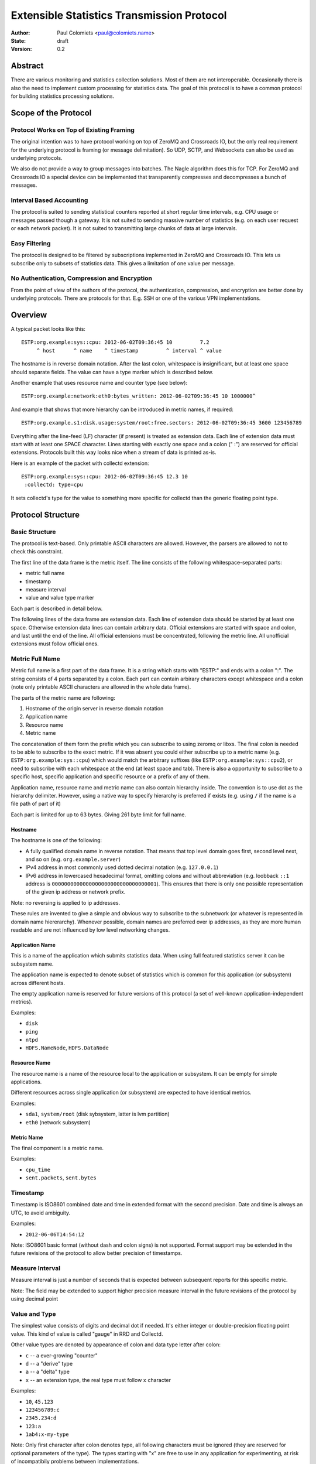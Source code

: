===========================================
Extensible Statistics Transmission Protocol
===========================================

:Author: Paul Colomiets <paul@colomiets.name>
:State: draft
:Version: 0.2


Abstract
========

There are various monitoring and statistics collection solutions.  Most of them
are not interoperable.  Occasionally there is also the need to implement custom
processing for statistics data.  The goal of this protocol is to have a common
protocol for building statistics processing solutions.


Scope of the Protocol
=====================


Protocol Works on Top of Existing Framing
-----------------------------------------

The original intention was to have protocol working on top of ZeroMQ and
Crossroads IO, but the only real requirement for the underlying protocol is
framing (or message delimitation). So UDP, SCTP, and Websockets can also be
used as underlying protocols.

We also do not provide a way to group messages into batches. The Nagle
algorithm does this for TCP. For ZeroMQ and Crossroads IO a special device
can be implemented that transparently compresses and decompresses a bunch of
messages.


Interval Based Accounting
-------------------------

The protocol is suited to sending statistical counters reported at short regular
time intervals, e.g. CPU usage or messages passed though a gateway. It is not
suited to sending massive number of statistics (e.g. on each user request or each
network packet). It is not suited to transmitting large chunks of data at large
intervals.


Easy Filtering
--------------

The protocol is designed to be filtered by subscriptions implemented in ZeroMQ
and Crossroads IO. This lets us subscribe only to subsets of statistics data.
This gives a limitation of one value per message.


No Authentication, Compression and Encryption
---------------------------------------------

From the point of view of the authors of the protocol, the authentication,
compression, and encryption are better done by underlying protocols. There
are protocols for that. E.g. SSH or one of the various VPN implementations.


Overview
========

A typical packet looks like this::

    ESTP:org.example:sys::cpu: 2012-06-02T09:36:45 10         7.2
         ^ host      ^ name    ^ timestamp         ^ interval ^ value

The hostname is in reverse domain notation. After the last colon, whitespace is
insignificant, but at least one space should separate fields. The value can
have a type marker which is described below.

Another example that uses resource name and counter type (see below)::

    ESTP:org.example:network:eth0:bytes_written: 2012-06-02T09:36:45 10 1000000^

And example that shows that more hierarchy can be introduced in metric
names, if required::

    ESTP:org.example.s1:disk.usage:system/root:free.sectors: 2012-06-02T09:36:45 3600 123456789

Everything after the line-feed (LF) character (if present) is treated as
extension data. Each line of extension data must start with at least one SPACE
character.  Lines starting with exactly one space and a colon (" :") are
reserved for official extensions. Protocols built this way looks nice when a
stream of data is printed as-is.

Here is an example of the packet with collectd extension::

    ESTP:org.example:sys::cpu: 2012-06-02T09:36:45 12.3 10
     :collectd: type=cpu

It sets collectd's type for the value to something more specific for collectd
than the generic floating point type.


Protocol Structure
==================


Basic Structure
---------------

The protocol is text-based. Only printable ASCII characters are allowed.
However, the parsers are allowed to not to check this constraint.

The first line of the data frame is the metric itself. The line consists of
the following whitespace-separated parts:

* metric full name
* timestamp
* measure interval
* value and value type marker

Each part is described in detail below.

The following lines of the data frame are extension data. Each line of
extension data should be started by at least one space. Otherwise extension
data lines can contain arbitrary data. Official extensions are started with
space and colon, and last until the end of the line. All official extensions
must be concentrated, following the metric line. All unofficial extensions must
follow official ones.


Metric Full Name
----------------

Metric full name is a first part of the data frame. It is a string which starts
with "ESTP:" and ends with a colon ":". The string consists of 4 parts
separated by a colon. Each part can contain arbirary characters except
whitespace and a colon (note only printable ASCII characters are allowed in the
whole data frame).

The parts of the metric name are following:

1. Hostname of the origin server in reverse domain notation
2. Application name
3. Resource name
4. Metric name

The concatenation of them form the prefix which you can subscribe to using
zeromq or libxs. The final colon is needed to be able to subscribe to the exact
metric. If it was absent you could either subscribe up to a metric name (e.g.
``ESTP:org.example:sys::cpu``) which would match the arbitrary suffixes (like
``ESTP:org.example:sys::cpu2``), or need to subscribe with each whitespace at
the end (at least space and tab). There is also a opportunity to subscribe
to a specific host, specific application and specific resource or a prefix
of any of them.

Application name, resource name and metric name can also contain hierarchy
inside. The convention is to use dot as the hierarchy delimiter. However, using
a native way to specify hierarchy is preferred if exists (e.g. using ``/`` if
the name is a file path of part of it)

Each part is limited for up to 63 bytes. Giving 261 byte limit for full name.


Hostname
````````

The hostname is one of the following:

* A fully qualified domain name in reverse notation. That means that top level
  domain goes first, second level next, and so on (e.g. ``org.example.server``)

* IPv4 address in most commonly used dotted decimal notation (e.g.
  ``127.0.0.1``)

* IPv6 address in lowercased hexadecimal format, omitting colons and without
  abbreviation (e.g. loobback ``::1`` address is
  ``0000000000000000000000000000000001``). This ensures that there is only one
  possible representation of the given ip address or network prefix.

Note: no reversing is applied to ip addresses.

These rules are invented to give a simple and obvious way to subscribe to the
subnetwork (or whatever is represented in domain name hiererarchy). Whenever
possible, domain names are preferred over ip addresses, as they are more human
readable and are not influenced by low level networking changes.


Application Name
````````````````

This is a name of the application which submits statistics data. When using
full featured statistics server it can be subsystem name.

The application name is expected to denote subset of statistics which is common
for this application (or subsystem) across different hosts.

The empty application name is reserved for future versions of this protocol (a
set of well-known application-independent metrics).

Examples:

* ``disk``
* ``ping``
* ``ntpd``
* ``HDFS.NameNode``, ``HDFS.DataNode``


Resource Name
`````````````

The resource name is a name of the resource local to  the application or
subsystem. It can be empty for simple applications.

Different resources across single application (or subsystem) are expected to
have identical metrics.

Examples:

* ``sda1``, ``system/root`` (disk sybsystem, latter is lvm partition)
* ``eth0`` (network subsystem)


Metric Name
```````````

The final component is a metric name.

Examples:

* ``cpu_time``
* ``sent.packets``, ``sent.bytes``


Timestamp
---------

Timestamp is ISO8601 combined date and time in extended format with the second
precision. Date and time is always an UTC, to avoid ambiguity.

Examples:

* ``2012-06-06T14:54:12``

Note: ISO8601 basic format (without dash and colon signs) is not supported.
Format support may be extended in the future revisions of the protocol to
allow better precision of timestamps.


Measure Interval
----------------

Measure interval is just a number of seconds that is expected between
subsequent reports for this specific metric.

Note: The field may be extended to support higher precision measure
interval in the future revisions of the protocol by using decimal point


Value and Type
--------------

The simplest value consists of digits and decimal dot if needed. It's either
integer or double-precision floating point value. This kind of value is called
"gauge" in RRD and Collectd.

Other value types are denoted by appearance of colon and data type letter
after colon:

* ``c`` -- a ever-growing "counter"

* ``d`` -- a "derive" type

* ``a`` -- a "delta" type

* ``x`` -- an extension type, the real type must follow ``x`` character

Examples:

* ``10``, ``45.123``
* ``123456789:c``
* ``2345.234:d``
* ``123:a``
* ``1ab4:x-my-type``

Note: Only first character after colon denotes type, all following characters
must be ignored (they are reserved for optional parameters of the type). The
types starting with "x" are free to use in any application for experimenting,
at risk of incompatibily problems between implementations.

Counter Type
````````````

The counters which accumulate number of events can be sent as is using this
type. The example of such counters are number of bytes sent throught the
gateway, or number of email messages sent by mail agent.

Note: This version of the protocol has no notion of counter wrap. This
event is deemed as insignificant, or at least less important than treating
counter reset as counter wrap. So for RRD-based implementations its
recommented to use DERIVE type with minimum of 0 to store value of ESTP
counter type


Derive Type
```````````

This type is basically similar to counter except the number is expected to be
able to become lower. For example if you have a free space
on hard drive, you may want to know how the data size changes over time.

Note: We have no maximum and minimum limits at the moment. So it's
impossible to find out whether the value was just reset or the delta is so
big. So use of this type is not recommended for non-persistent counters.


Delta Type
``````````

Number with this type denotes the number of events occured during the interval.

Note: This is ABSOLUTE type from the RRDTool, but I find that name
misleading


Choosing the Right Data Type
````````````````````````````

Selecting the data type is trivial problem although not very obvious at first
glance.  There are some rules of thumb:

1. Use gauge and delta type if possible as it allows stateless inspection of
   statistics

2. Use gauge on values that are same for any measuring interval (e.g. CPU usage
   or memory free)

3. Use delta type for events over time values. It's not only semantially right,
   it also allows to change interval without loosing old data, and it allows GUI
   to display rate values over larger periods of time (e.g. you submit messages
   per ten second period, and GUI shows messages per hour and messages per day)

4. Use counter type when you have no state, or when you have no control over
   when exactly the value is measured (or in other words if your timer is
   inacurate). E.g. getting received bytes from router by SNMP may take a time if
   network load is high.

5. Use derive type when you need to track the change of some value. Do not use
   it for volatile counters which can be reset on software restart, and on
   counters that wrap. Example of such value is database size: it's fully
   non-volatile value and it's grows is more interesting that the full size.


Forward Compatiblity
====================

This section defines the extension points where protocol can be improved in the
future. The decision whether to implement the rules outlined here is given to
the protocol implementor, but we highly encourage to consider them to build
interoperable and future proof protocol implementation.

The following are extension points free for any use:

* The extension section may contain arbitrary data (except limits specified
  above) that suits need of particular project or application. For easier
  parsing it's recommended that each extension's data is contained in single
  line

* Types starting with "x". Before ``:x`` any data is allowed except colon and
  reserved characters (``:,;``). After the type, any characters are allowed
  (note, that no whitespace is allowed in the value field).  However, using
  such types is highly discouraged for interoperability reasons

There are the following provisions for future revisions of the protocol:

* Timestamp field may be extended to support better precision. Parser should
  skip trailing characters after the timestamp for forward compatibility

* Annotations may be added to the value field (e.g. measure units). For this
  case ``,`` (comma) and ``;`` (semicolon) characters are reserved. Forward
  compatible parser should ignore everyting after the reserved characters, the
  ignored data is guaranteed to have no influence on semantics of the value

* More types may be added, if the type character is not in the documented set
  of types (``c``, ``d``, ``a``), the value must be treated as undefined
  (including ``x`` character, unless that type is specified by
  application-defined means)

* Existing types may be parametrized. The forward compatible parser should
  ignore everyting after type marker. The parser must check only first
  character of the type. Gauge type is guaranteed to be never parametrized
  (however, the annotations may be added as defined above)

* Additional fields may be introduced after the value field

* As the last resort ``ESTP:`` prefix will be changed to ``ESTP2:`` if
  incompatible changes would be introduced


Copyright
=========

This document has been placed in the public domain.

For the legal description of the statement above see:

http://creativecommons.org/publicdomain/zero/1.0/
